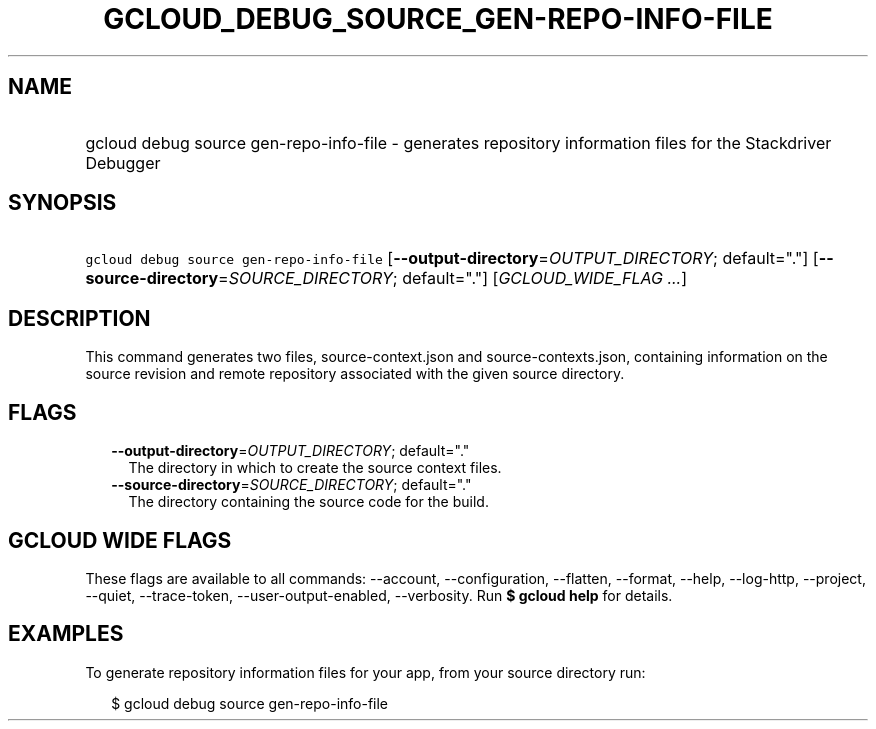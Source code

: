 
.TH "GCLOUD_DEBUG_SOURCE_GEN\-REPO\-INFO\-FILE" 1



.SH "NAME"
.HP
gcloud debug source gen\-repo\-info\-file \- generates repository information files for the Stackdriver Debugger



.SH "SYNOPSIS"
.HP
\f5gcloud debug source gen\-repo\-info\-file\fR [\fB\-\-output\-directory\fR=\fIOUTPUT_DIRECTORY\fR;\ default="."] [\fB\-\-source\-directory\fR=\fISOURCE_DIRECTORY\fR;\ default="."] [\fIGCLOUD_WIDE_FLAG\ ...\fR]



.SH "DESCRIPTION"

This command generates two files, source\-context.json and
source\-contexts.json, containing information on the source revision and remote
repository associated with the given source directory.



.SH "FLAGS"

.RS 2m
.TP 2m
\fB\-\-output\-directory\fR=\fIOUTPUT_DIRECTORY\fR; default="."
The directory in which to create the source context files.

.TP 2m
\fB\-\-source\-directory\fR=\fISOURCE_DIRECTORY\fR; default="."
The directory containing the source code for the build.


.RE
.sp

.SH "GCLOUD WIDE FLAGS"

These flags are available to all commands: \-\-account, \-\-configuration,
\-\-flatten, \-\-format, \-\-help, \-\-log\-http, \-\-project, \-\-quiet,
\-\-trace\-token, \-\-user\-output\-enabled, \-\-verbosity. Run \fB$ gcloud
help\fR for details.



.SH "EXAMPLES"

To generate repository information files for your app, from your source
directory run:

.RS 2m
$ gcloud debug source gen\-repo\-info\-file
.RE

